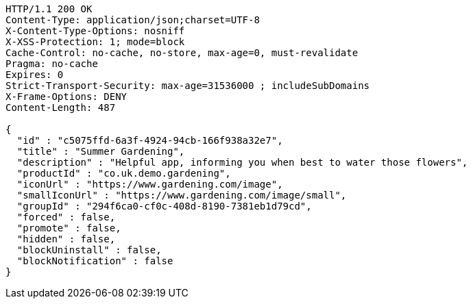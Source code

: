 [source,http,options="nowrap"]
----
HTTP/1.1 200 OK
Content-Type: application/json;charset=UTF-8
X-Content-Type-Options: nosniff
X-XSS-Protection: 1; mode=block
Cache-Control: no-cache, no-store, max-age=0, must-revalidate
Pragma: no-cache
Expires: 0
Strict-Transport-Security: max-age=31536000 ; includeSubDomains
X-Frame-Options: DENY
Content-Length: 487

{
  "id" : "c5075ffd-6a3f-4924-94cb-166f938a32e7",
  "title" : "Summer Gardening",
  "description" : "Helpful app, informing you when best to water those flowers",
  "productId" : "co.uk.demo.gardening",
  "iconUrl" : "https://www.gardening.com/image",
  "smallIconUrl" : "https://www.gardening.com/image/small",
  "groupId" : "294f6ca0-cf0c-408d-8190-7381eb1d79cd",
  "forced" : false,
  "promote" : false,
  "hidden" : false,
  "blockUninstall" : false,
  "blockNotification" : false
}
----